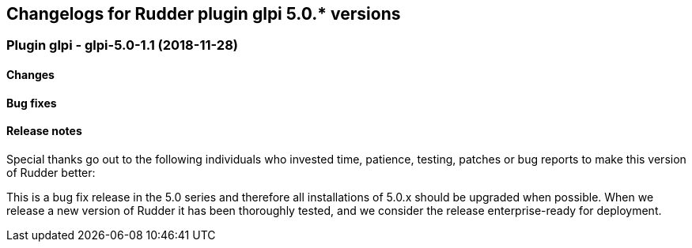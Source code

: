 Changelogs for Rudder plugin glpi 5.0.* versions
------------------------------------------------

 Plugin glpi - glpi-5.0-1.1 (2018-11-28)
~~~~~~~~~~~~~~~~~~~~~~~~~~~~~~~~~~~~~~~~

Changes
^^^^^^^

Bug fixes
^^^^^^^^^

Release notes
^^^^^^^^^^^^^

Special thanks go out to the following individuals who invested time,
patience, testing, patches or bug reports to make this version of Rudder
better:

This is a bug fix release in the 5.0 series and therefore all
installations of 5.0.x should be upgraded when possible. When we release
a new version of Rudder it has been thoroughly tested, and we consider
the release enterprise-ready for deployment.
